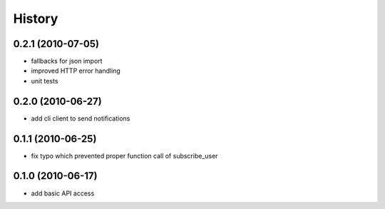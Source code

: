 History
========

0.2.1 (2010-07-05)
-------------------
* fallbacks for json import
* improved HTTP error handling
* unit tests

0.2.0 (2010-06-27)
-------------------
* add cli client to send notifications

0.1.1 (2010-06-25)
-------------------
* fix typo which prevented proper function call of subscribe_user

0.1.0 (2010-06-17)
-------------------
* add basic API access
